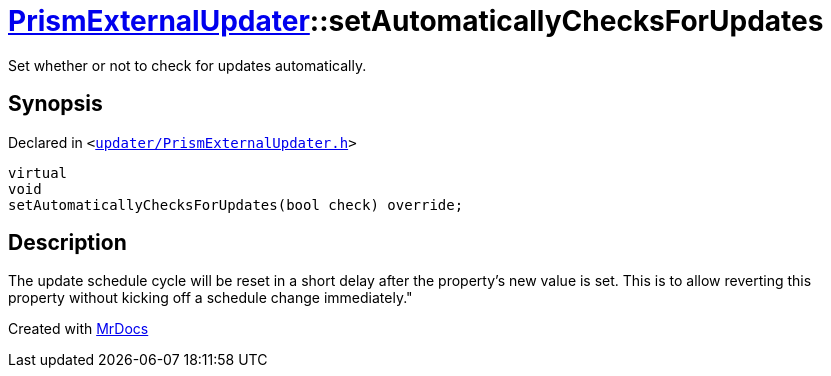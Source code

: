 [#PrismExternalUpdater-setAutomaticallyChecksForUpdates]
= xref:PrismExternalUpdater.adoc[PrismExternalUpdater]::setAutomaticallyChecksForUpdates
:relfileprefix: ../
:mrdocs:


Set whether or not to check for updates automatically&period;



== Synopsis

Declared in `&lt;https://github.com/PrismLauncher/PrismLauncher/blob/develop/launcher/updater/PrismExternalUpdater.h#L67[updater&sol;PrismExternalUpdater&period;h]&gt;`

[source,cpp,subs="verbatim,replacements,macros,-callouts"]
----
virtual
void
setAutomaticallyChecksForUpdates(bool check) override;
----

== Description

The update schedule cycle will be reset in a short delay after the property’s new value is set&period; This is to allow
reverting this property without kicking off a schedule change immediately&period;&quot;





[.small]#Created with https://www.mrdocs.com[MrDocs]#
